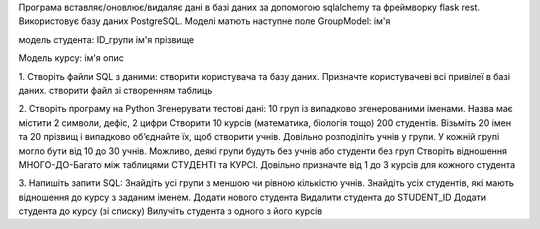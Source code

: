 Програма вставляє/оновлює/видаляє дані в базі даних за допомогою sqlalchemy та фреймворку flask rest.
Використовує базу даних PostgreSQL.
Моделі матють наступне поле
GroupModel:
ім'я

модель студента:
ID_групи
ім'я
прізвище

Модель курсу:
ім'я
опис


1. Створіть файли SQL з даними:
створити користувача та базу даних. Призначте користувачеві всі привілеї в базі даних.
створити файл зі створенням таблиць


2. Створіть програму на Python
Згенерувати тестові дані:
10 груп із випадково згенерованими іменами. Назва має містити 2 символи, дефіс, 2 цифри
Створити 10 курсів (математика, біологія тощо)
200 студентів. Візьміть 20 імен та 20 прізвищ і випадково об’єднайте їх, щоб створити учнів.
Довільно розподіліть учнів у групи. У кожній групі могло бути від 10 до 30 учнів. Можливо, деякі групи будуть без учнів або студенти без груп
Створіть відношення МНОГО-ДО-Багато між таблицями СТУДЕНТІ та КУРСІ. Довільно призначте від 1 до 3 курсів для кожного студента

3. Напишіть запити SQL:
Знайдіть усі групи з меншою чи рівною кількістю учнів.
Знайдіть усіх студентів, які мають відношення до курсу з заданим іменем.
Додати нового студента
Видалити студента до STUDENT_ID
Додати студента до курсу (зі списку)
Вилучіть студента з одного з його курсів
